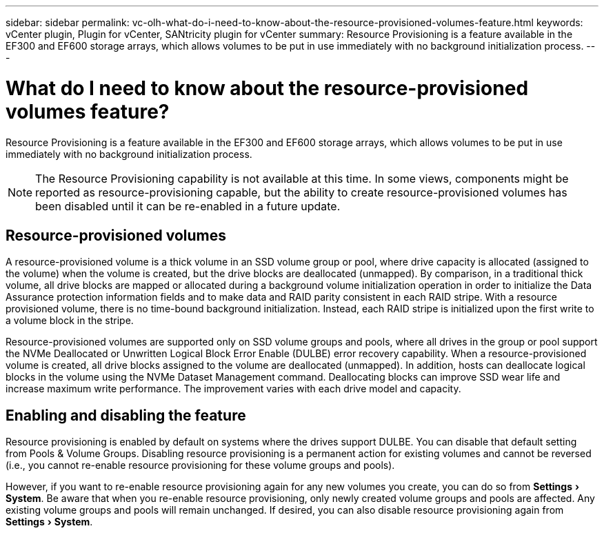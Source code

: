 ---
sidebar: sidebar
permalink: vc-olh-what-do-i-need-to-know-about-the-resource-provisioned-volumes-feature.html
keywords: vCenter plugin, Plugin for vCenter, SANtricity plugin for vCenter
summary: Resource Provisioning is a feature available in the EF300 and EF600 storage arrays, which allows volumes to be put in use immediately with no background initialization process.
---

= What do I need to know about the resource-provisioned volumes feature?
:experimental:
:hardbreaks:
:nofooter:
:icons: font
:linkattrs:
:imagesdir: ./media/

[.lead]
Resource Provisioning is a feature available in the EF300 and EF600 storage arrays, which allows volumes to be put in use immediately with no background initialization process.

[NOTE]
The Resource Provisioning capability is not available at this time. In some views, components might be reported as resource-provisioning capable, but the ability to create resource-provisioned volumes has been disabled until it can be re-enabled in a future update.

== Resource-provisioned volumes

A resource-provisioned volume is a thick volume in an SSD volume group or pool, where drive capacity is allocated (assigned to the volume) when the volume is created, but the drive blocks are deallocated (unmapped). By comparison, in a traditional thick volume, all drive blocks are mapped or allocated during a background volume initialization operation in order to initialize the Data Assurance protection information fields and to make data and RAID parity consistent in each RAID stripe. With a resource provisioned volume, there is no time-bound background initialization. Instead, each RAID stripe is initialized upon the first write to a volume block in the stripe.

Resource-provisioned volumes are supported only on SSD volume groups and pools, where all drives in the group or pool support the NVMe Deallocated or Unwritten Logical Block Error Enable (DULBE) error recovery capability. When a resource-provisioned volume is created, all drive blocks assigned to the volume are deallocated (unmapped). In addition, hosts can deallocate logical blocks in the volume using the NVMe Dataset Management command. Deallocating blocks can improve SSD wear life and increase maximum write performance. The improvement varies with each drive model and capacity.

== Enabling and disabling the feature

Resource provisioning is enabled by default on systems where the drives support DULBE. You can disable that default setting from Pools & Volume Groups. Disabling resource provisioning is a permanent action for existing volumes and cannot be reversed (i.e., you cannot re-enable resource provisioning for these volume groups and pools).

However, if you want to re-enable resource provisioning again for any new volumes you create, you can do so from menu:Settings[System]. Be aware that when you re-enable resource provisioning, only newly created volume groups and pools are affected. Any existing volume groups and pools will remain unchanged. If desired, you can also disable resource provisioning again from menu:Settings[System].

